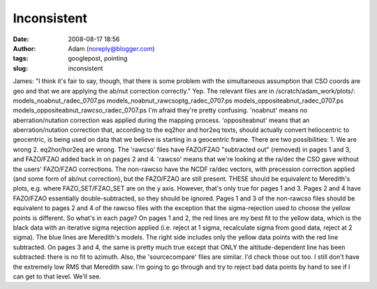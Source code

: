 Inconsistent
############
:date: 2008-08-17 18:56
:author: Adam (noreply@blogger.com)
:tags: googlepost, pointing
:slug: inconsistent

James: "I think it's fair to say, though, that there is some problem
with the simultaneous assumption that CSO coords are geo and that we are
applying the ab/nut correction correctly."
Yep. The relevant files are in /scratch/adam\_work/plots/:
models\_noabnut\_radec\_0707.ps
models\_noabnut\_rawcsoptg\_radec\_0707.ps
models\_oppositeabnut\_radec\_0707.ps
models\_oppositeabnut\_rawcso\_radec\_0707.ps
I'm afraid they're pretty confusing.
'noabnut' means no aberration/nutation correction was applied during the
mapping process.
'oppositeabnut' means that an aberration/nutation correction that,
according to the eq2hor and hor2eq texts, should actually convert
heliocentric to geocentric, is being used on data that we believe is
starting in a geocentric frame. There are two possibilities: 1. We are
wrong 2. eq2hor/hor2eq are wrong.
The 'rawcso' files have FAZO/FZAO "subtracted out" (removed) in pages 1
and 3, and FAZO/FZAO added back in on pages 2 and 4. 'rawcso' means that
we're looking at the ra/dec the CSO gave without the users' FAZO/FZAO
corrections.
The non-rawcso have the NCDF ra/dec vectors, with precession correction
applied (and some form of ab/nut correction), but the FAZO/FZAO are
still present. THESE should be equivalent to Meredith's plots, e.g.
where FAZO\_SET/FZAO\_SET are on the y axis. However, that's only true
for pages 1 and 3. Pages 2 and 4 have FAZO/FZAO essentially
double-subtracted, so they should be ignored. Pages 1 and 3 of the
non-rawcso files should be equivalent to pages 2 and 4 of the rawcso
files with the exception that the sigma-rejection used to choose the
yellow points is different.
So what's in each page? On pages 1 and 2, the red lines are my best fit
to the yellow data, which is the black data with an iterative sigma
rejection applied (i.e. reject at 1 sigma, recalculate sigma from good
data, reject at 2 sigma). The blue lines are Meredith's models. The
right side includes only the yellow data points with the red line
subtracted. On pages 3 and 4, the same is pretty much true except that
ONLY the altitude-dependent line has been subtracted: there is no fit to
azimuth.
Also, the 'sourcecompare' files are similar. I'd check those out too.
I still don't have the extremely low RMS that Meredith saw. I'm going to
go through and try to reject bad data points by hand to see if I can get
to that level. We'll see.
